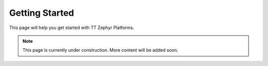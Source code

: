Getting Started
===============

This page will help you get started with TT Zephyr Platforms.

.. note::
   This page is currently under construction. More content will be added soon.
